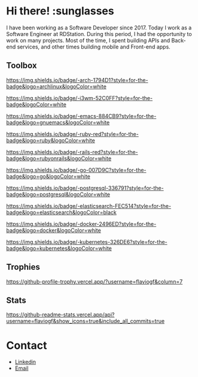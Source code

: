 * Hi there! :sunglasses

I have been working as a Software Developer since 2017. Today I work as a Software Engineer at RDStation. During this period, I had the opportunity to work on many projects. Most of the time, I spent building APIs and Back-end services, and other times building mobile and Front-end apps.

** Toolbox

#+CAPTION: Arch Linux
[[https://img.shields.io/badge/-arch-1794D1?style=for-the-badge&logo=archlinux&logoColor=white]]

#+CAPTION: I3WM
https://img.shields.io/badge/-i3wm-52C0FF?style=for-the-badge&logoColor=white

#+CAPTION: Emacs
https://img.shields.io/badge/-emacs-884CB9?style=for-the-badge&logo=gnuemacs&logoColor=white

#+CAPTION: Ruby
https://img.shields.io/badge/-ruby-red?style=for-the-badge&logo=ruby&logoColor=white

#+CAPTION: Ruby on Rails
https://img.shields.io/badge/-rails-red?style=for-the-badge&logo=rubyonrails&logoColor=white

#+CAPTION: Go/Golang
https://img.shields.io/badge/-go-007D9C?style=for-the-badge&logo=go&logoColor=white

#+CAPTION: PostgreSQL
https://img.shields.io/badge/-postgresql-336791?style=for-the-badge&logo=postgresql&logoColor=white

#+CAPTION: Elasticsearch
https://img.shields.io/badge/-elasticsearch-FEC514?style=for-the-badge&logo=elasticsearch&logoColor=black

#+CAPTION: Docker
https://img.shields.io/badge/-docker-2496ED?style=for-the-badge&logo=docker&logoColor=white

#+CAPTION: Kubernetes
https://img.shields.io/badge/-kubernetes-326DE6?style=for-the-badge&logo=kubernetes&logoColor=white

** Trophies

#+CAPTION: Trophy
[[https://github-profile-trophy.vercel.app/?username=flaviogf&column=7]]

** Stats

#+CAPTION: Github Stats
[[https://github-readme-stats.vercel.app/api?username=flaviogf&show_icons=true&include_all_commits=true]]

* Contact

- [[https://www.linkedin.com/in/flaviogf][Linkedin]]
- [[mailto:flavio.fernandes6@gmail.com][Email]]
